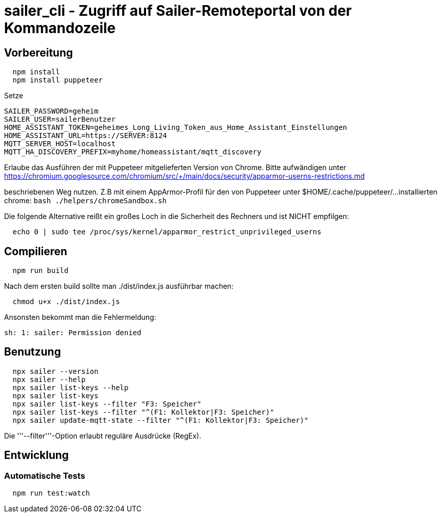 = sailer_cli - Zugriff auf Sailer-Remoteportal von der Kommandozeile

== Vorbereitung 

```bash
  npm install
  npm install puppeteer
```

Setze 
  
  SAILER_PASSWORD=geheim
  SAILER_USER=sailerBenutzer
  HOME_ASSISTANT_TOKEN=geheimes_Long_Living_Token_aus_Home_Assistant_Einstellungen
  HOME_ASSISTANT_URL=https://SERVER:8124
  MQTT_SERVER_HOST=localhost
  MQTT_HA_DISCOVERY_PREFIX=myhome/homeassistant/mqtt_discovery

Erlaube das Ausführen der mit Puppeteer mitgelieferten Version von Chrome. Bitte aufwändigen
unter 
  https://chromium.googlesource.com/chromium/src/+/main/docs/security/apparmor-userns-restrictions.md

beschriebenen Weg nutzen. Z.B mit einem AppArmor-Profil für den von Puppeteer unter $HOME/.cache/puppeteer/... 
installierten chrome:
  ```bash
    ./helpers/chromeSandbox.sh
  ```
  



Die folgende Alternative reißt ein großes Loch in die Sicherheit des 
Rechners und ist NICHT empfilgen:

```bash
  echo 0 | sudo tee /proc/sys/kernel/apparmor_restrict_unprivileged_userns
```



== Compilieren


```bash
  npm run build
```

Nach dem ersten build sollte man ./dist/index.js ausführbar machen:
  
```bash
  chmod u+x ./dist/index.js
```

Ansonsten bekommt man die Fehlermeldung:
  
  sh: 1: sailer: Permission denied


== Benutzung

```bash
  npx sailer --version
  npx sailer --help
  npx sailer list-keys --help
  npx sailer list-keys
  npx sailer list-keys --filter "F3: Speicher"
  npx sailer list-keys --filter "^(F1: Kollektor|F3: Speicher)"
  npx sailer update-mqtt-state --filter "^(F1: Kollektor|F3: Speicher)" 
```

Die '''--filter'''-Option erlaubt reguläre Ausdrücke (RegEx).

== Entwicklung

=== Automatische Tests

```bash
  npm run test:watch
```
